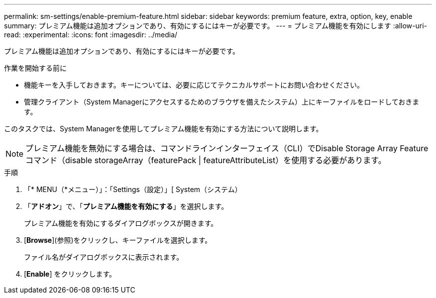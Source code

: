 ---
permalink: sm-settings/enable-premium-feature.html 
sidebar: sidebar 
keywords: premium feature, extra, option, key, enable 
summary: プレミアム機能は追加オプションであり、有効にするにはキーが必要です。 
---
= プレミアム機能を有効にします
:allow-uri-read: 
:experimental: 
:icons: font
:imagesdir: ../media/


[role="lead"]
プレミアム機能は追加オプションであり、有効にするにはキーが必要です。

.作業を開始する前に
* 機能キーを入手しておきます。キーについては、必要に応じてテクニカルサポートにお問い合わせください。
* 管理クライアント（System Managerにアクセスするためのブラウザを備えたシステム）上にキーファイルをロードしておきます。


このタスクでは、System Managerを使用してプレミアム機能を有効にする方法について説明します。

[NOTE]
====
プレミアム機能を無効にする場合は、コマンドラインインターフェイス（CLI）でDisable Storage Array Featureコマンド（disable storageArray（featurePack | featureAttributeList）を使用する必要があります。

====
.手順
. 「* MENU（*メニュー）」：「Settings（設定）」[ System（システム）
. 「*アドオン*」で、「*プレミアム機能を有効にする*」を選択します。
+
プレミアム機能を有効にするダイアログボックスが開きます。

. [*Browse*](参照)をクリックし、キーファイルを選択します。
+
ファイル名がダイアログボックスに表示されます。

. [*Enable*] をクリックします。

